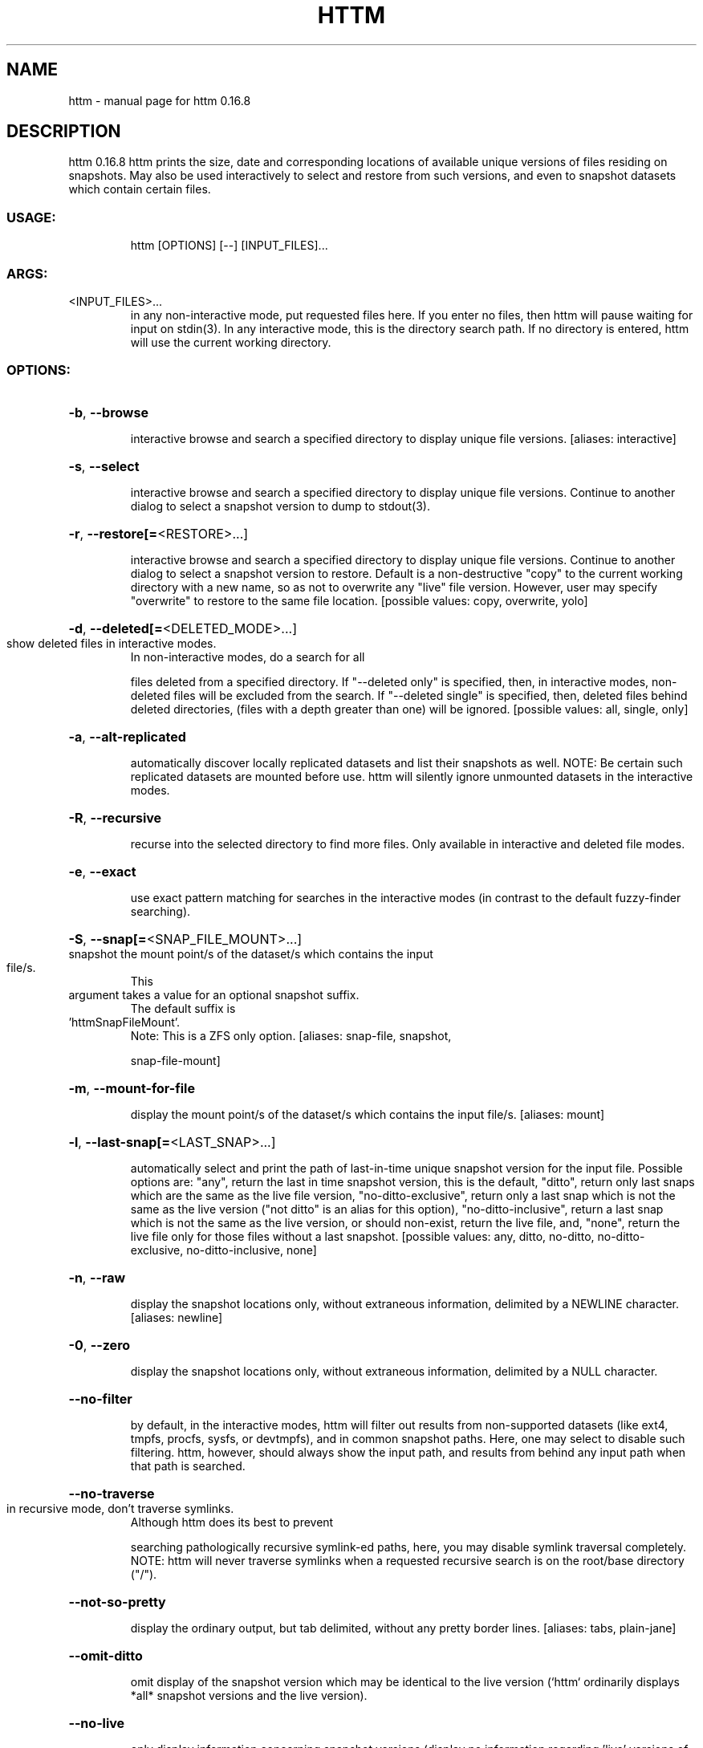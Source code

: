 .\" DO NOT MODIFY THIS FILE!  It was generated by help2man 1.49.2.
.TH HTTM "1" "November 2022" "httm 0.16.8" "User Commands"
.SH NAME
httm \- manual page for httm 0.16.8
.SH DESCRIPTION
httm 0.16.8
httm prints the size, date and corresponding locations of available unique versions of files
residing on snapshots.  May also be used interactively to select and restore from such versions, and
even to snapshot datasets which contain certain files.
.SS "USAGE:"
.IP
httm [OPTIONS] [\-\-] [INPUT_FILES]...
.SS "ARGS:"
.TP
<INPUT_FILES>...
in any non\-interactive mode, put requested files here.  If you enter no
files, then httm will pause waiting for input on stdin(3). In any
interactive mode, this is the directory search path. If no directory is
entered, httm will use the current working directory.
.SS "OPTIONS:"
.HP
\fB\-b\fR, \fB\-\-browse\fR
.IP
interactive browse and search a specified directory to display unique file versions.
[aliases: interactive]
.HP
\fB\-s\fR, \fB\-\-select\fR
.IP
interactive browse and search a specified directory to display unique file versions.
Continue to another dialog to select a snapshot version to dump to stdout(3).
.HP
\fB\-r\fR, \fB\-\-restore[=\fR<RESTORE>...]
.IP
interactive browse and search a specified directory to display unique file versions.
Continue to another dialog to select a snapshot version to restore.  Default is a
non\-destructive "copy" to the current working directory with a new name, so as not to
overwrite any "live" file version.  However, user may specify "overwrite" to restore to
the same file location. [possible values: copy, overwrite, yolo]
.HP
\fB\-d\fR, \fB\-\-deleted[=\fR<DELETED_MODE>...]
.TP
show deleted files in interactive modes.
In non\-interactive modes, do a search for all
.IP
files deleted from a specified directory. If "\-\-deleted only" is specified, then, in
interactive modes, non\-deleted files will be excluded from the search. If "\-\-deleted
single" is specified, then, deleted files behind deleted directories, (files with a
depth greater than one) will be ignored. [possible values: all, single, only]
.HP
\fB\-a\fR, \fB\-\-alt\-replicated\fR
.IP
automatically discover locally replicated datasets and list their snapshots as well.
NOTE: Be certain such replicated datasets are mounted before use.  httm will silently
ignore unmounted datasets in the interactive modes.
.HP
\fB\-R\fR, \fB\-\-recursive\fR
.IP
recurse into the selected directory to find more files. Only available in interactive
and deleted file modes.
.HP
\fB\-e\fR, \fB\-\-exact\fR
.IP
use exact pattern matching for searches in the interactive modes (in contrast to the
default fuzzy\-finder searching).
.HP
\fB\-S\fR, \fB\-\-snap[=\fR<SNAP_FILE_MOUNT>...]
.TP
snapshot the mount point/s of the dataset/s which contains the input file/s.
This
.TP
argument takes a value for an optional snapshot suffix.
The default suffix is
.TP
\&'httmSnapFileMount'.
Note: This is a ZFS only option. [aliases: snap\-file, snapshot,
.IP
snap\-file\-mount]
.HP
\fB\-m\fR, \fB\-\-mount\-for\-file\fR
.IP
display the mount point/s of the dataset/s which contains the input file/s. [aliases:
mount]
.HP
\fB\-l\fR, \fB\-\-last\-snap[=\fR<LAST_SNAP>...]
.IP
automatically select and print the path of last\-in\-time unique snapshot version for the
input file.  Possible options are: "any", return the last in time snapshot version, this
is the default, "ditto", return only last snaps which are the same as the live file
version, "no\-ditto\-exclusive", return only a last snap which is not the same as the live
version ("not ditto" is an alias for this option), "no\-ditto\-inclusive", return a last
snap which is not the same as the live version, or should non\-exist, return the live
file, and, "none", return the live file only for those files without a last snapshot.
[possible values: any, ditto, no\-ditto, no\-ditto\-exclusive, no\-ditto\-inclusive, none]
.HP
\fB\-n\fR, \fB\-\-raw\fR
.IP
display the snapshot locations only, without extraneous information, delimited by a
NEWLINE character. [aliases: newline]
.HP
\fB\-0\fR, \fB\-\-zero\fR
.IP
display the snapshot locations only, without extraneous information, delimited by a NULL
character.
.HP
\fB\-\-no\-filter\fR
.IP
by default, in the interactive modes, httm will filter out results from non\-supported
datasets (like ext4, tmpfs, procfs, sysfs, or devtmpfs), and in common snapshot paths.
Here, one may select to disable such filtering.  httm, however, should always show the
input path, and results from behind any input path when that path is searched.
.HP
\fB\-\-no\-traverse\fR
.TP
in recursive mode, don't traverse symlinks.
Although httm does its best to prevent
.IP
searching pathologically recursive symlink\-ed paths, here, you may disable symlink
traversal completely.  NOTE: httm will never traverse symlinks when a requested
recursive search is on the root/base directory ("/").
.HP
\fB\-\-not\-so\-pretty\fR
.IP
display the ordinary output, but tab delimited, without any pretty border lines.
[aliases: tabs, plain\-jane]
.HP
\fB\-\-omit\-ditto\fR
.IP
omit display of the snapshot version which may be identical to the live version (`httm`
ordinarily displays *all* snapshot versions and the live version).
.HP
\fB\-\-no\-live\fR
.IP
only display information concerning snapshot versions (display no information regarding
\&'live' versions of files or directories). [aliases: dead, disco]
.HP
\fB\-\-no\-snap\fR
.IP
only display information concerning 'pseudo\-live' versions in Display Recursive mode (in
\fB\-\-deleted\fR, \fB\-\-recursive\fR, but non\-interactive modes).  Useful for finding the "files that
once were" and displaying only those pseudo\-live/undead files. [aliases: undead, zombie]
.HP
\fB\-\-map\-aliases\fR <MAP_ALIASES>
.IP
manually map a local directory (eg. "/Users/<User Name>") as an alias of a mount point
for ZFS or btrfs, such as the local mount point for a backup on a remote share (eg.
"/Volumes/Home").  This option is useful if you wish to view snapshot versions from
within the local directory you back up to your remote share.  Such map is delimited by a
colon, ':', and specified as <LOCAL_DIR>:<REMOTE_DIR> (eg. \fB\-\-map\-aliases\fR /Users/<User
Name>:/Volumes/Home).  Multiple maps may be specified delimited by a comma, ','.  You
may also set via the environment variable HTTM_MAP_ALIASES. [aliases: aliases]
.HP
\fB\-\-num\-versions[=\fR<NUM_VERSIONS>...]
.IP
detect and display the number of versions available (e.g. one, "1", version is available
if either a snapshot version exists, and is identical to live version, or only a live
version exists).  This option takes a value: "all" will print the filename and number of
versions, "single" will print only filenames which only have one version, (and
"single\-no\-snap" will print those without a snap taken, and "single\-with\-snap" will
print those with a snap taken), and "multiple" will print only filenames which only have
multiple versions. [possible values: all, single, single\-no\-snap, single\-with\-snap,
multiple]
.HP
\fB\-\-utc\fR
.IP
use UTC for date display and timestamps
.HP
\fB\-\-debug\fR
.IP
print configuration and debugging info
.HP
\fB\-\-install\-zsh\-hot\-keys\fR
.IP
install zsh hot keys to the users home directory, and then exit
.HP
\fB\-h\fR, \fB\-\-help\fR
.IP
Print help information
.HP
\fB\-V\fR, \fB\-\-version\fR
.IP
Print version information
.SH "SEE ALSO"
The full documentation for
.B httm
is maintained as a Texinfo manual.  If the
.B info
and
.B httm
programs are properly installed at your site, the command
.IP
.B info httm
.PP
should give you access to the complete manual.
